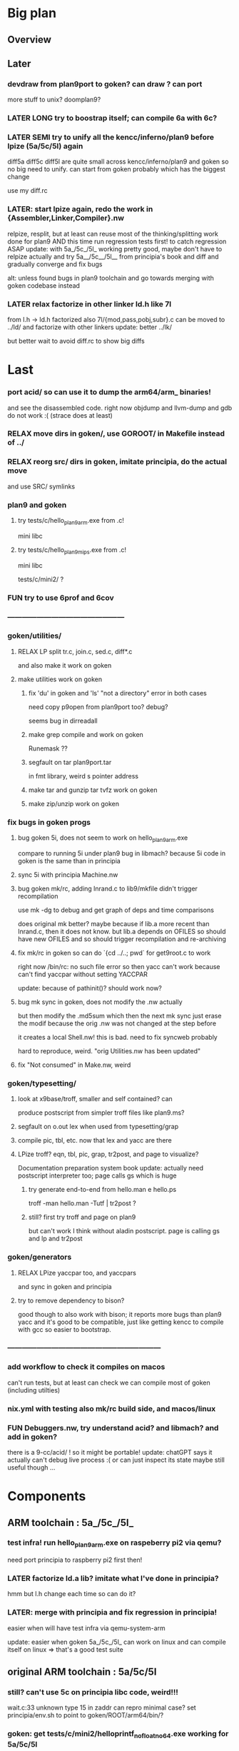 * Big plan

** Overview

# fix float/64bits ops arm32 and arm64 tests/c/mini2,
# make it work on principia code (arm and x86)! (add wasm later) and bootstrap itself!!!
# produce from hello.{s,c} binaries for SEMI (old) macos (amd64 TODO arm64), (386) windows
# reLPize {Assembler,Linker,Compiler,Libcore}.nw and release (and maybe also {Debugger,Profiler}.nw) "principia-toolchain"!
# => simpler alt to gcc/clang for cross compiling C code! (ex: xv6-{x86,arm,riscv}!)

** Later

*** devdraw from plan9port to goken? can draw ? can port
more stuff to unix? doomplan9?

*** LATER LONG try to boostrap itself; can compile 6a with 6c?

*** LATER SEMI try to unify all the kencc/inferno/plan9 before lpize (5a/5c/5l) again
diff5a diff5c diff5l are quite small across kencc/inferno/plan9 and goken
so no big need to unify. can start from goken probably which has the biggest change

use my diff.rc

*** LATER: start lpize again, redo the work in {Assembler,Linker,Compiler}.nw
relpize, resplit, but at least can reuse most of the thinking/splitting
work done for plan9
AND this time run regression tests first! to catch regression ASAP
update: with 5a_/5c_/5l_ working pretty good, maybe don't have
 to relpize actually and try 5a__/5c__/5l__ from principia's book
 and diff and gradually converge and fix bugs

alt: unless found bugs in plan9 toolchain and go towards merging with goken
codebase instead

*** LATER relax factorize in other linker ld.h like 7l
from l.h -> ld.h factorized
also 7l/{mod,pass,pobj,subr}.c can be moved to ../ld/
and factorize with other linkers
update: better ../lk/

but better wait to avoid diff.rc to show big diffs


* Last

*** port acid/ so can use it to dump the arm64/arm_ binaries!
and see the disassembled code.
right now objdump and llvm-dump and gdb do not work :(
(strace does at least)

*** RELAX move dirs in goken/, use GOROOT/ in Makefile instead of ../

*** RELAX reorg src/ dirs in goken, imitate principia, do the actual move
and use SRC/ symlinks

*** plan9 and goken

**** try tests/c/hello_plan9_arm.exe from .c!
mini libc

**** try tests/c/hello_plan9_mips.exe from .c!
mini libc

tests/c/mini2/ ?

*** FUN try to use 6prof and 6cov

*** ------------------------------------------------

*** goken/utilities/

**** RELAX LP split tr.c, join.c, sed.c, diff*.c
and also make it work on goken

**** make utilities work on goken

***** fix 'du' in goken and 'ls' "not a directory" error in both cases
need copy p9open from plan9port too?
debug?

seems bug in dirreadall

***** make grep compile and work on goken
Runemask ??

***** segfault on tar plan9port.tar
in fmt library, weird s pointer address

***** make tar and gunzip tar tvfz work on goken

***** make zip/unzip work on goken

*** fix bugs in goken progs

**** bug goken 5i, does not seem to work on hello_plan9_arm.exe
compare to running 5i under plan9
bug in libmach? because 5i code in goken is the same than in principia

**** sync 5i with principia Machine.nw

**** bug goken mk/rc, adding lnrand.c to lib9/mkfile didn't trigger recompilation
use mk -dg
to debug and get graph of deps and time comparisons

does original mk better? maybe because if lib.a more recent
than lnrand.c, then it does not know. but lib.a depends on
OFILES so should have new OFILES and so should trigger recompilation
and re-archiving

**** fix mk/rc in goken so can do `{cd ../..; pwd` for get9root.c to work
right now /bin/rc: no such file  error
so then yacc can't work because can't find yaccpar without setting YACCPAR

update: because of pathinit()? should work now?

**** bug mk sync in goken, does not modify the .nw actually
but then modify the .md5sum which then the next mk sync
just erase the modif because the orig .nw was not changed at the
step before

it creates a local Shell.nw! this is bad. need to fix syncweb probably

hard to reproduce, weird.
"orig Utilities.nw has been updated"

**** fix "Not consumed" in Make.nw, weird

*** goken/typesetting/

**** look at x9base/troff, smaller and self contained? can
produce postscript from simpler troff files like plan9.ms?

**** segfault on o.out lex when used from typesetting/grap

**** compile pic, tbl, etc. now that lex and yacc are there

**** LPize troff? eqn, tbl, pic, grap, tr2post, and page to visualize?
Documentation preparation system book
update: actually need postscript interpreter too; page calls gs which is huge

***** try generate end-to-end from hello.man e hello.ps
troff -man hello.man -Tutf | tr2post ?

***** still? first try troff and page on plan9
but can't work I think without aladin postscript. page is calling gs
and lp and tr2post

*** goken/generators

**** RELAX LPize yaccpar too, and yaccpars
and sync in goken and principia

**** try to remove dependency to bison?
good though to also work with bison; it reports more bugs
than plan9 yacc and it's good to be compatible, just like
getting kencc to compile with gcc so easier to bootstrap.

*** ---------------------------------------------------------------

*** add workflow to check it compiles on macos
can't run tests, but at least can check we can compile
most of goken (including utilties)

*** nix.yml with testing also mk/rc build side, and macos/linux
# was waiting for mk/rc to be added in goken itself, and it is now!

*** FUN Debuggers.nw, try understand acid? and libmach? and add in goken?
there is a 9-cc/acid/ !
so it might be portable!
update: chatGPT says it actually can't debug live process :( or can just inspect
its state
maybe still useful though ...

* Components

** ARM toolchain : 5a_/5c_/5l_

*** test infra! run hello_plan9_arm.exe on raspeberry pi2 via qemu?
need port principia to raspberry pi2 first then!

*** LATER factorize ld.a lib? imitate what I've done in principia?
hmm but l.h change each time so can do it?

*** LATER: merge with principia and fix regression in principia!
easier when will have test infra via qemu-system-arm

update: easier when goken 5a_/5c_/5l_ can work on linux
and can compile itself on linux => that's a good test suite

** original ARM toolchain : 5a/5c/5l

*** still? can't use 5c on principia libc code, weird!!!
wait.c:33 unknown type 15 in zaddr
can repro minimal case?
set principia/env.sh to point to goken/ROOT/arm64/bin/?

*** goken: get tests/c/mini2/helloprintf_nofloat_no64.exe working for 5a/5c/5l
linux_arm.s syscalls
but got segfault now :( even worse than before

update: better now that I made it work with 5l_ ?

** C compilers: 5c/6c/8c

*** SEMI make it work on principia code!

** assemblers: 5a/6a/8a

** linkers: 6l/6l/8l

** mk/rc

*** rc

**** RELAX use #9/data/rc/rcmain ? or #9/etc/rcmain.unix ?
and also overwrite via RCMAIN var

**** regsub_ in Plan9.c and Posix.c
alt: adapt libregexp in principia to match the one in goken/kencc
right now in mk I need to adjust 

-                            regsub(pre->s, buf, /*sizeof(buf),*/ rmatch, NREGEXP);
+                            regsub(pre->s, buf, sizeof(buf), rmatch, NREGEXP);

**** LATER: port enough of :I: so can use goken mk for mk sync too!!!
so don't need to switch back and forth between kencc/goken mk
and xix mk


** libs

** Arch

*** still? integrate also 5coff ? and coff code?

*** riscv 

riscv and plan9!
https://riscv.org/news/2020/10/a-plan-9-c-compiler-for-rv32gc-and-rv64gc/
also xv6-riscv?

** Debugger

*** LATER make acid debugger work on it?
port acid to Linux/macOS/windows? can it run there?

** GO stuff

*** FUN try run with qemu on bare hardware, try runtime/tiny target with qemu on x86
see also DELETED/misc/arm/ and the use of adb and maybe android emulator

**** try also the tiny/arm ? but no write :)

*** still? rerun the mkdefs, mksyscall, ... to generate the updated zxxx?
alt: take them from latest go repo and hope it's backward compatible?

* Infra

** Test infra

*** LATER: try to compile plan9 with goken9cc!!!

*** LATER: try to compile goken with goken9cc!!!

*** LATER add basic regression tests to goken9cc
and keep all the go stuff which is a great testcase for 6c itself :)

*** More workflows! build_amd64_linux.yaml, build_amd64_windows
and test_xxx too ? alla semgrep workflows
start use jsonnet?

start multi GOOS and GOARCH in CI? in Docker can try all combinations?

** Build infra

*** RELAX goken/mkfiles/386/mkfile
and try to compile goken with -m32

*** make goken compile on Windows 386

**** make part of goken compile on windows
until 6g at least; even though sad that get runtime error when running 6g

***** fix weird compilation error in windows lib9/ that if you type make again
then it works the second time

**** hello_windows_x86.s
no simple sys.s like for darwin and linux :(
no interrupt and simple syscalls. Have to use this
stdcall complex thing and kernel32.dll and maybe complex setup

**** hello_windows_x86.c
try make hello.c that link with a few sys.s for windows and link for windows
maybe remove *.go in runtime/ and see if can build a runtime.a that
I can then use then to link a simple hello.c calling print.c

try rt0.8 and then 8l but then linking errors so missing stuff

**** try to fix 6g on Windows? still betypeinit error?

**** window.yml: try install mingw from windows-latest GHA job as experiment
so later can try to compile goken9cc in CI!

imitate some of the stuff in semgrep/.../build-windows-x86

*** less: make goken compile and run on macOS arm64

**** make goken compile on macOS arm64
GOOS=darwin GOARCH=amd64

**** try nix.yml macos-latest? need set GOARCH maybe?

**** macos.yml: try running generated binaries on macos-12 and use Rosetta 2 to
emulate x86_64 ?
need sign it first?

*** still? switch from bison to yacc? so can work on plan9!
anyway I get bad errors about yerr.h that we could fix by switching to regular yacc!
update: seems to work already; I use yacc in my mkfile

*** LATER: try to compile goken9cc on plan9!!!!!
need VM then ... and need to find a way to transfer data from one to the other

*** still? support native windows (in Nt/) like in the original kencc?
needed?

** Bench infra

*** LATER add C tests and C bench for goken9cc
take the one from Leroy for compcert?

** Dev infra

*** less: .gitignore inspired from DELETED/.hgignore

*** LATER betterfix the hack I put (e.g., -Wl,--allow-multiple-definition)

**** fix some EXTERN to avoid -Wl,--allow-multiple-definition

**** fix gc/yerrxxx.h hack and yerr.h loadsys issue
and restore the syntax/ from the testsuite and other few tests

**** LATER: fix the many warnings reported by gcc and clang instead of using quietgcc
and abusing -Wno

** Internals

*** update from plan9?

*** update from inferno-os?
looks like it contains the latest portable sources
kencc and 9-cc seems not uptodate

but at the same time, I don't think it has 5a/5c/... synced
with the latest plan9 versions 
(which I did sync to get a working raspberry pi build of plan9)

* Docs

** Misc

*** LATER read doc/asm.html in latest go and reference it from Assembler.nw
